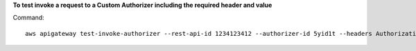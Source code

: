 **To test invoke a request to a Custom Authorizer including the required header and value**

Command::

  aws apigateway test-invoke-authorizer --rest-api-id 1234123412 --authorizer-id 5yid1t --headers Authorization='Value'
